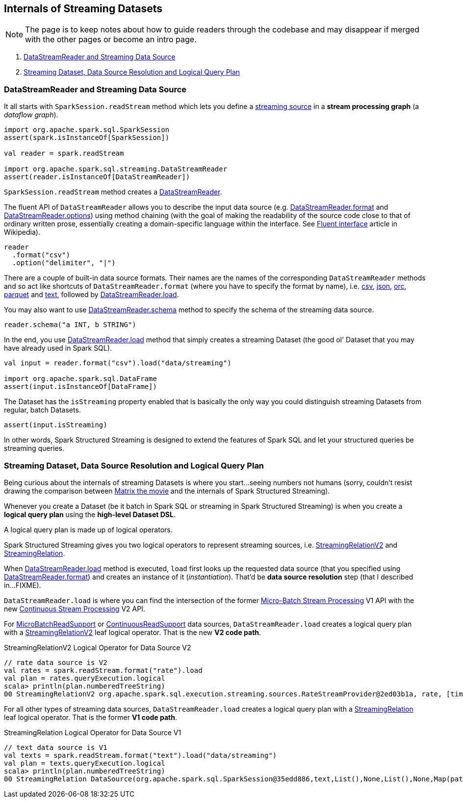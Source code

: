 == Internals of Streaming Datasets

NOTE: The page is to keep notes about how to guide readers through the codebase and may disappear if merged with the other pages or become an intro page.

. <<DataStreamReader, DataStreamReader and Streaming Data Source>>
. <<data-source-resolution, Streaming Dataset, Data Source Resolution and Logical Query Plan>>

=== [[DataStreamReader]] DataStreamReader and Streaming Data Source

It all starts with `SparkSession.readStream` method which lets you define a <<spark-sql-streaming-Source.adoc#, streaming source>> in a *stream processing graph* (a _dataflow graph_).

[source, scala]
----
import org.apache.spark.sql.SparkSession
assert(spark.isInstanceOf[SparkSession])

val reader = spark.readStream

import org.apache.spark.sql.streaming.DataStreamReader
assert(reader.isInstanceOf[DataStreamReader])
----

`SparkSession.readStream` method creates a <<spark-sql-streaming-DataStreamReader.adoc#, DataStreamReader>>.

The fluent API of `DataStreamReader` allows you to describe the input data source (e.g. <<spark-sql-streaming-DataStreamReader.adoc#format, DataStreamReader.format>> and <<spark-sql-streaming-DataStreamReader.adoc#options, DataStreamReader.options>>) using method chaining (with the goal of making the readability of the source code close to that of ordinary written prose, essentially creating a domain-specific language within the interface. See https://en.wikipedia.org/wiki/Fluent_interface[Fluent interface] article in Wikipedia).

[source, scala]
----
reader
  .format("csv")
  .option("delimiter", "|")
----

There are a couple of built-in data source formats. Their names are the names of the corresponding `DataStreamReader` methods and so act like shortcuts of `DataStreamReader.format` (where you have to specify the format by name), i.e. <<spark-sql-streaming-DataStreamReader.adoc#csv, csv>>, <<spark-sql-streaming-DataStreamReader.adoc#json, json>>, <<spark-sql-streaming-DataStreamReader.adoc#orc, orc>>, <<spark-sql-streaming-DataStreamReader.adoc#parquet, parquet>> and <<spark-sql-streaming-DataStreamReader.adoc#text, text>>, followed by <<spark-sql-streaming-DataStreamReader.adoc#load, DataStreamReader.load>>.

You may also want to use <<spark-sql-streaming-DataStreamReader.adoc#schema, DataStreamReader.schema>> method to specify the schema of the streaming data source.

[source, scala]
----
reader.schema("a INT, b STRING")
----

In the end, you use <<spark-sql-streaming-DataStreamReader.adoc#load, DataStreamReader.load>> method that simply creates a streaming Dataset (the good ol' Dataset that you may have already used in Spark SQL).

[source, scala]
----
val input = reader.format("csv").load("data/streaming")

import org.apache.spark.sql.DataFrame
assert(input.isInstanceOf[DataFrame])
----

The Dataset has the `isStreaming` property enabled that is basically the only way you could distinguish streaming Datasets from regular, batch Datasets.

[source, scala]
----
assert(input.isStreaming)
----

In other words, Spark Structured Streaming is designed to extend the features of Spark SQL and let your structured queries be streaming queries.

=== [[data-source-resolution]] Streaming Dataset, Data Source Resolution and Logical Query Plan

Being curious about the internals of streaming Datasets is where you start...seeing numbers not humans (sorry, couldn't resist drawing the comparison between https://en.wikipedia.org/wiki/The_Matrix[Matrix the movie] and the internals of Spark Structured Streaming).

Whenever you create a Dataset (be it batch in Spark SQL or streaming in Spark Structured Streaming) is when you create a *logical query plan* using the *high-level Dataset DSL*.

A logical query plan is made up of logical operators.

Spark Structured Streaming gives you two logical operators to represent streaming sources, i.e. <<spark-sql-streaming-StreamingRelationV2.adoc#, StreamingRelationV2>> and <<spark-sql-streaming-StreamingRelation.adoc#, StreamingRelation>>.

When <<spark-sql-streaming-DataStreamReader.adoc#load, DataStreamReader.load>> method is executed, `load` first looks up the requested data source (that you specified using <<spark-sql-streaming-DataStreamReader.adoc#format, DataStreamReader.format>>) and creates an instance of it (_instantiation_). That'd be *data source resolution* step (that I described in...FIXME).

`DataStreamReader.load` is where you can find the intersection of the former <<spark-sql-streaming-micro-batch-processing.adoc#, Micro-Batch Stream Processing>> V1 API with the new <<spark-sql-streaming-continuous-stream-processing.adoc#, Continuous Stream Processing>> V2 API.

For <<spark-sql-streaming-MicroBatchReadSupport.adoc#, MicroBatchReadSupport>> or <<spark-sql-streaming-ContinuousReadSupport.adoc#, ContinuousReadSupport>> data sources, `DataStreamReader.load` creates a logical query plan with a <<spark-sql-streaming-StreamingRelationV2.adoc#, StreamingRelationV2>> leaf logical operator. That is the new *V2 code path*.

.StreamingRelationV2 Logical Operator for Data Source V2
[source, scala]
----
// rate data source is V2
val rates = spark.readStream.format("rate").load
val plan = rates.queryExecution.logical
scala> println(plan.numberedTreeString)
00 StreamingRelationV2 org.apache.spark.sql.execution.streaming.sources.RateStreamProvider@2ed03b1a, rate, [timestamp#12, value#13L]
----

For all other types of streaming data sources, `DataStreamReader.load` creates a logical query plan with a <<spark-sql-streaming-StreamingRelation.adoc#, StreamingRelation>> leaf logical operator. That is the former *V1 code path*.

.StreamingRelation Logical Operator for Data Source V1
[source, scala]
----
// text data source is V1
val texts = spark.readStream.format("text").load("data/streaming")
val plan = texts.queryExecution.logical
scala> println(plan.numberedTreeString)
00 StreamingRelation DataSource(org.apache.spark.sql.SparkSession@35edd886,text,List(),None,List(),None,Map(path -> data/streaming),None), FileSource[data/streaming], [value#18]
----
